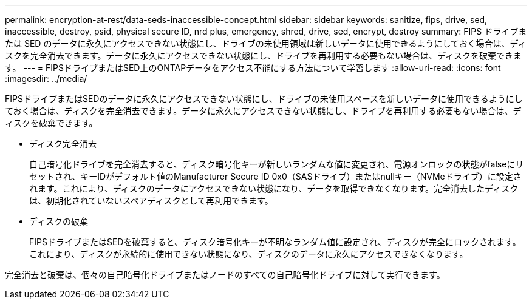 ---
permalink: encryption-at-rest/data-seds-inaccessible-concept.html 
sidebar: sidebar 
keywords: sanitize, fips, drive, sed, inaccessible, destroy, psid, physical secure ID, nrd plus, emergency, shred,  drive, sed,  encrypt, destroy 
summary: FIPS ドライブまたは SED のデータに永久にアクセスできない状態にし、ドライブの未使用領域は新しいデータに使用できるようにしておく場合は、ディスクを完全消去できます。データに永久にアクセスできない状態にし、ドライブを再利用する必要もない場合は、ディスクを破棄できます。 
---
= FIPSドライブまたはSED上のONTAPデータをアクセス不能にする方法について学習します
:allow-uri-read: 
:icons: font
:imagesdir: ../media/


[role="lead"]
FIPSドライブまたはSEDのデータに永久にアクセスできない状態にし、ドライブの未使用スペースを新しいデータに使用できるようにしておく場合は、ディスクを完全消去できます。データに永久にアクセスできない状態にし、ドライブを再利用する必要もない場合は、ディスクを破棄できます。

* ディスク完全消去
+
自己暗号化ドライブを完全消去すると、ディスク暗号化キーが新しいランダムな値に変更され、電源オンロックの状態がfalseにリセットされ、キーIDがデフォルト値のManufacturer Secure ID 0x0（SASドライブ）またはnullキー（NVMeドライブ）に設定されます。これにより、ディスクのデータにアクセスできない状態になり、データを取得できなくなります。完全消去したディスクは、初期化されていないスペアディスクとして再利用できます。

* ディスクの破棄
+
FIPSドライブまたはSEDを破棄すると、ディスク暗号化キーが不明なランダム値に設定され、ディスクが完全にロックされます。これにより、ディスクが永続的に使用できない状態になり、ディスクのデータに永久にアクセスできなくなります。



完全消去と破棄は、個々の自己暗号化ドライブまたはノードのすべての自己暗号化ドライブに対して実行できます。
